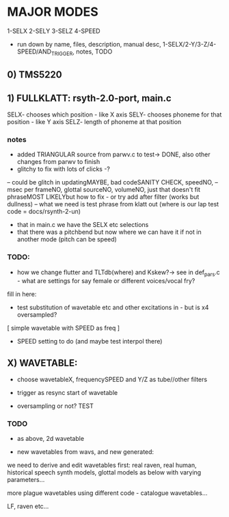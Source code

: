 * MAJOR MODES 

1-SELX
2-SELY
3-SELZ
4-SPEED

- run down by name, files, description, manual desc, 1-SELX/2-Y/3-Z/4-SPEED/AND_TRIGGER, notes, TODO

** 0) TMS5220



** 1) FULLKLATT: rsyth-2.0-port, main.c

SELX- chooses which position - like X axis
SELY- chooses phoneme for that position - like Y axis
SELZ- length of phoneme at that position

*** notes

- added TRIANGULAR source from parwv.c to test-> DONE, also other changes from parwv to finish
- glitchy to fix with lots of clicks -?

-- could be glitch in updatingMAYBE, bad codeSANITY CHECK, speedNO,
-- msec per frameNO, glottal sourceNO, volumeNO, just that doesn't fit phraseMOST LIKELYbut how to fix - or try add after filter (works but dullness)
-- what we need is test phrase from klatt out (where is our lap test code = docs/rsynth-2-un)

- that in main.c we have the SELX etc selections
- that there was a pitchbend but now where we can have it if not in another mode (pitch can be speed)

*** TODO:

- how we change flutter and TLTdb(where) and Kskew?-> see in def_pars.c - what are settings for say female or different voices/vocal fry?

fill in here:

- test substitution of wavetable etc and other excitations in - but is x4 oversampled?

[ simple wavetable with SPEED as freq ]

- SPEED setting to do (and maybe test interpol there)

** X) WAVETABLE:

- choose wavetableX, frequencySPEED and Y/Z as tube//other filters

- trigger as resync start of wavetable

- oversampling or not? TEST

*** TODO

- as above, 2d wavetable

- new wavetables from wavs, and new generated:

we need to derive and edit wavetables first: real raven, real human,
historical speech synth models, glottal models as below with varying parameters...

more plague wavetables using different code - catalogue wavetables...

LF, raven etc...
